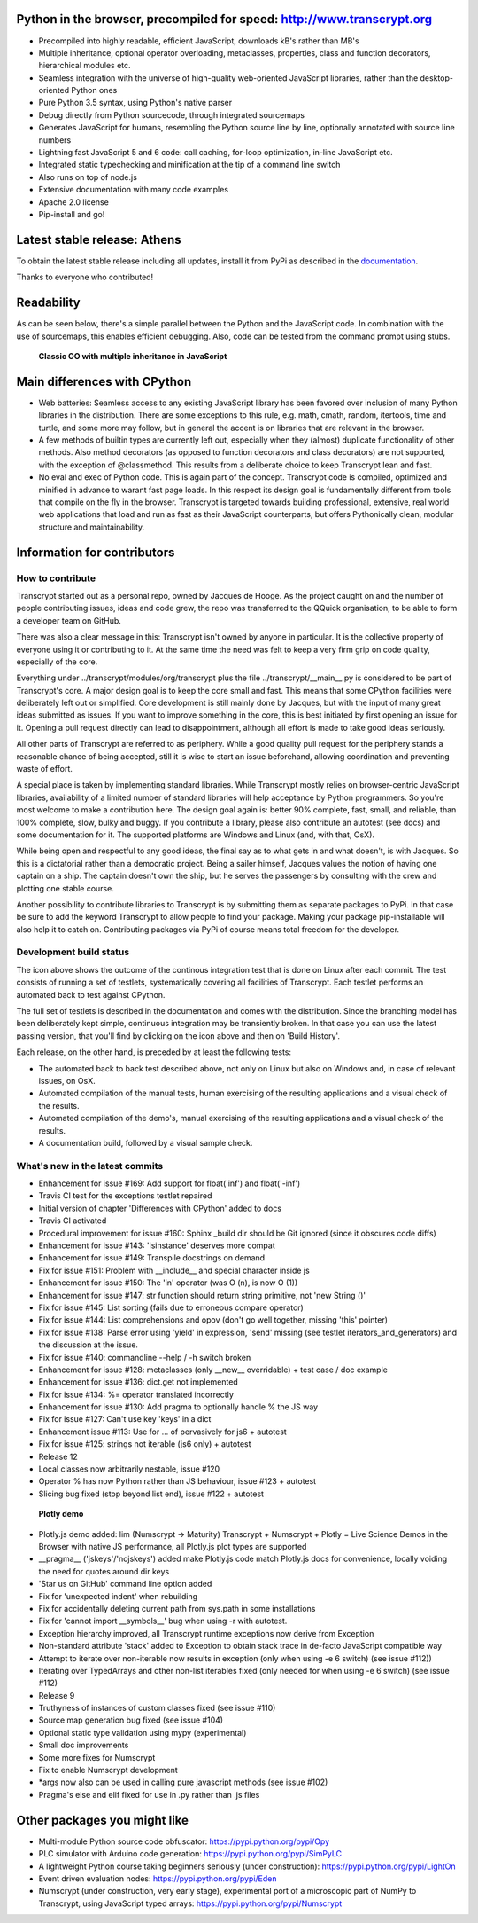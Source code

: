 .. figure:: http://www.transcrypt.org/illustrations/ruler_banner2.png
	:alt: Logo
	:target: http://www.transcrypt.org
	
Python in the browser, precompiled for speed: http://www.transcrypt.org
=======================================================================

- Precompiled into highly readable, efficient JavaScript, downloads kB's rather than MB's
- Multiple inheritance, optional operator overloading, metaclasses, properties, class and function decorators, hierarchical modules etc.
- Seamless integration with the universe of high-quality web-oriented JavaScript libraries, rather than the desktop-oriented Python ones
- Pure Python 3.5 syntax, using Python's native parser
- Debug directly from Python sourcecode, through integrated sourcemaps
- Generates JavaScript for humans, resembling the Python source line by line, optionally annotated with source line numbers
- Lightning fast JavaScript 5 and 6 code: call caching, for-loop optimization, in-line JavaScript etc.
- Integrated static typechecking and minification at the tip of a command line switch
- Also runs on top of node.js
- Extensive documentation with many code examples
- Apache 2.0 license
- Pip-install and go!

Latest stable release: Athens
=============================

To obtain the latest stable release including all updates, install it from PyPi as described in the `documentation 
<http://sterlicht.alwaysdata.net/transcrypt.org/docs/html/>`_.

Thanks to everyone who contributed!

Readability
===========

As can be seen below, there's a simple parallel between the Python and the JavaScript code.
In combination with the use of sourcemaps, this enables efficient debugging.
Also, code can be tested from the command prompt using stubs.

.. figure:: http://www.transcrypt.org/illustrations/class_compare.png
	:alt: Screenshot of Python versus JavaScript code
	
	**Classic OO with multiple inheritance in JavaScript**

Main differences with CPython
=============================

- Web batteries: Seamless access to any existing JavaScript library has been favored over inclusion of many Python libraries in the distribution. There are some exceptions to this rule, e.g. math, cmath, random, itertools, time and turtle, and some more may follow, but in general the accent is on libraries that are relevant in the browser.
- A few methods of builtin types are currently left out, especially when they (almost) duplicate functionality of other methods. Also method decorators (as opposed to function decorators and class decorators) are not supported, with the exception of @classmethod. This results from a deliberate choice to keep Transcrypt lean and fast.
- No eval and exec of Python code. This is again part of the concept. Transcrypt code is compiled, optimized and minified in advance to warant fast page loads. In this respect its design goal is fundamentally different from tools that compile on the fly in the browser. Transcrypt is targeted towards building professional, extensive, real world web applications that load and run as fast as their JavaScript counterparts, but offers Pythonically clean, modular structure and maintainability.

Information for contributors
============================

How to contribute
-----------------

Transcrypt started out as a personal repo, owned by Jacques de Hooge.
As the project caught on and the number of people contributing issues, ideas and code grew,
the repo was transferred to the QQuick organisation, to be able to form a developer team on GitHub.

There was also a clear message in this: Transcrypt isn't owned by anyone in particular.
It is the collective property of everyone using it or contributing to it.
At the same time the need was felt to keep a very firm grip on code quality, especially of the core.

Everything under ../transcrypt/modules/org/transcrypt plus the file ../transcrypt/\_\_main\_\_.py is considered to be part of Transcrypt's core.
A major design goal is to keep the core small and fast. This means that some CPython facilities were deliberately left out or simplified.
Core development is still mainly done by Jacques, but with the input of many great ideas submitted as issues.
If you want to improve something in the core, this is best initiated by first opening an issue for it.
Opening a pull request directly can lead to disappointment, although all effort is made to take good ideas seriously.

All other parts of Transcrypt are referred to as periphery.
While a good quality pull request for the periphery stands a reasonable chance of being accepted,
still it is wise to start an issue beforehand, allowing coordination and preventing waste of effort.

A special place is taken by implementing standard libraries. While Transcrypt mostly relies on browser-centric JavaScript libraries,
availability of a limited number of standard libraries will help acceptance by Python programmers. So you're most welcome to make a contribution here.
The design goal again is: better 90% complete, fast, small, and reliable, than 100% complete, slow, bulky and buggy.
If you contribute a library, please also contribute an autotest (see docs) and some documentation for it.
The supported platforms are Windows and Linux (and, with that, OsX).

While being open and respectful to any good ideas, the final say as to what gets in and what doesn't, is with Jacques.
So this is a dictatorial rather than a democratic project.
Being a sailer himself, Jacques values the notion of having one captain on a ship.
The captain doesn't own the ship, but he serves the passengers by consulting with the crew and plotting one stable course.

Another possibility to contribute libraries to Transcrypt is by submitting them as separate packages to PyPi.
In that case be sure to add the keyword Transcrypt to allow people to find your package.
Making your package pip-installable will also help it to catch on.
Contributing packages via PyPi of course means total freedom for the developer.

Development build status
------------------------

.. image:: https://travis-ci.org/QQuick/Transcrypt.svg?branch=master
    :target: https://travis-ci.org/QQuick/Transcrypt

The icon above shows the outcome of the continous integration test that is done on Linux after each commit.
The test consists of running a set of testlets, systematically covering all facilities of Transcrypt. Each testlet performs an automated back to test against CPython.

The full set of testlets is described in the documentation and comes with the distribution.
Since the branching model has been deliberately kept simple, continuous integration may be transiently broken.
In that case you can use the latest passing version, that you'll find by clicking on the icon above and then on 'Build History'.

Each release, on the other hand, is preceded by at least the following tests:

- The automated back to back test described above, not only on Linux but also on Windows and, in case of relevant issues, on OsX.
- Automated compilation of the manual tests, human exercising of the resulting applications and a visual check of the results.
- Automated compilation of the demo's, manual exercising of the resulting applications and a visual check of the results.
- A documentation build, followed by a visual sample check.

What's new in the latest commits
--------------------------------

- Enhancement for issue #169: Add support for float('inf') and float('-inf') 
- Travis CI test for the exceptions testlet repaired
- Initial version of chapter 'Differences with CPython' added to docs
- Travis CI activated
- Procedural improvement for issue #160: Sphinx _build dir should be Git ignored (since it obscures code diffs)
- Enhancement for issue #143: 'isinstance' deserves more compat
- Enhancement for issue #149: Transpile docstrings on demand
- Fix for issue #151: Problem with __include__ and special character inside js
- Enhancement for issue #150: The 'in' operator (was O (n), is now O (1))
- Enhancement for issue #147: str function should return string primitive, not 'new String ()'
- Fix for issue #145: List sorting (fails due to erroneous compare operator)
- Fix for issue #144: List comprehensions and opov (don't go well together, missing 'this' pointer)
- Fix for issue #138: Parse error using 'yield' in expression, 'send' missing (see testlet iterators_and_generators) and the discussion at the issue.
- Fix for issue #140: commandline --help / -h switch broken
- Enhancement for issue #128: metaclasses (only __new__ overridable) + test case / doc example
- Enhancement for issue #136: dict.get not implemented
- Fix for issue #134: %= operator translated incorrectly
- Enhancement for issue #130: Add pragma to optionally handle % the JS way
- Fix for issue #127: Can't use key 'keys' in a dict 
- Enhancement issue #113: Use for ... of pervasively for js6 + autotest  
- Fix for issue #125: strings not iterable (js6 only) + autotest
- Release 12
- Local classes now arbitrarily nestable, issue #120
- Operator % has now Python rather than JS behaviour, issue #123 + autotest
- Slicing bug fixed (stop beyond list end), issue #122 + autotest

.. figure:: http://www.transcrypt.org/illustrations/plotly_demo.png
	:alt: Plotly demo
	
	**Plotly demo**

- Plotly.js demo added: lim (Numscrypt -> Maturity) Transcrypt + Numscrypt + Plotly = Live Science Demos in the Browser with native JS performance, all Plotly.js plot types are supported
- __pragma__ ('jskeys'/'nojskeys') added make Plotly.js code match Plotly.js docs for convenience, locally voiding the need for quotes around dir keys
- 'Star us on GitHub' command line option added
- Fix for 'unexpected indent' when rebuilding
- Fix for accidentally deleting current path from sys.path in some installations
- Fix for 'cannot import __symbols__' bug when using -r with autotest.
- Exception hierarchy improved, all Transcrypt runtime exceptions now derive from Exception
- Non-standard attribute 'stack' added to Exception to obtain stack trace in de-facto JavaScript compatible way
- Attempt to iterate over non-iterable now results in exception (only when using -e 6 switch) (see issue #112))
- Iterating over TypedArrays and other non-list iterables fixed (only needed for when using -e 6 switch) (see issue #112)
- Release 9
- Truthyness of instances of custom classes fixed (see issue #110)
- Source map generation bug fixed (see issue #104)
- Optional static type validation using mypy (experimental)
- Small doc improvements
- Some more fixes for Numscrypt
- Fix to enable Numscrypt development
- \*args now also can be used in calling pure javascript methods (see issue #102)
- Pragma's else and elif fixed for use in .py rather than .js files

Other packages you might like
=============================

- Multi-module Python source code obfuscator: https://pypi.python.org/pypi/Opy
- PLC simulator with Arduino code generation: https://pypi.python.org/pypi/SimPyLC
- A lightweight Python course taking beginners seriously (under construction): https://pypi.python.org/pypi/LightOn
- Event driven evaluation nodes: https://pypi.python.org/pypi/Eden
- Numscrypt (under construction, very early stage), experimental port of a microscopic part of NumPy to Transcrypt, using JavaScript typed arrays: https://pypi.python.org/pypi/Numscrypt
